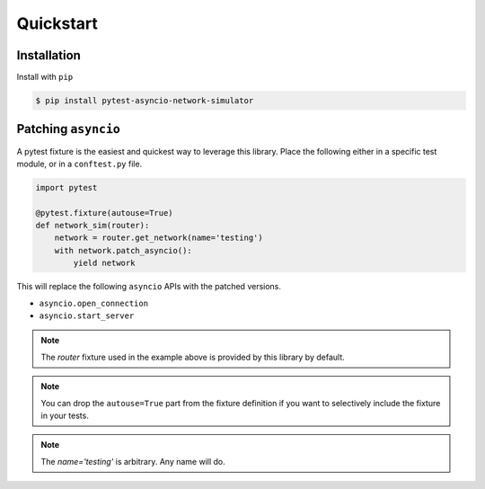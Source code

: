 Quickstart
==========


Installation
------------

Install with ``pip``

.. code-block:: bash

   $ pip install pytest-asyncio-network-simulator 


Patching ``asyncio``
--------------------

A pytest fixture is the easiest and quickest way to leverage this library.
Place the following either in a specific test module, or in a ``conftest.py``
file.

.. code-block:: bash

    import pytest

    @pytest.fixture(autouse=True)
    def network_sim(router):
        network = router.get_network(name='testing')
        with network.patch_asyncio():
            yield network


This will replace the following ``asyncio`` APIs with the patched versions.

* ``asyncio.open_connection``
* ``asyncio.start_server``


.. note::

    The `router` fixture used in the example above is provided by this library
    by default.

.. note:: 

    You can drop the ``autouse=True`` part from the fixture definition if you
    want to selectively include the fixture in your tests.

.. note::
    
    The `name='testing'` is arbitrary.  Any name will do.

